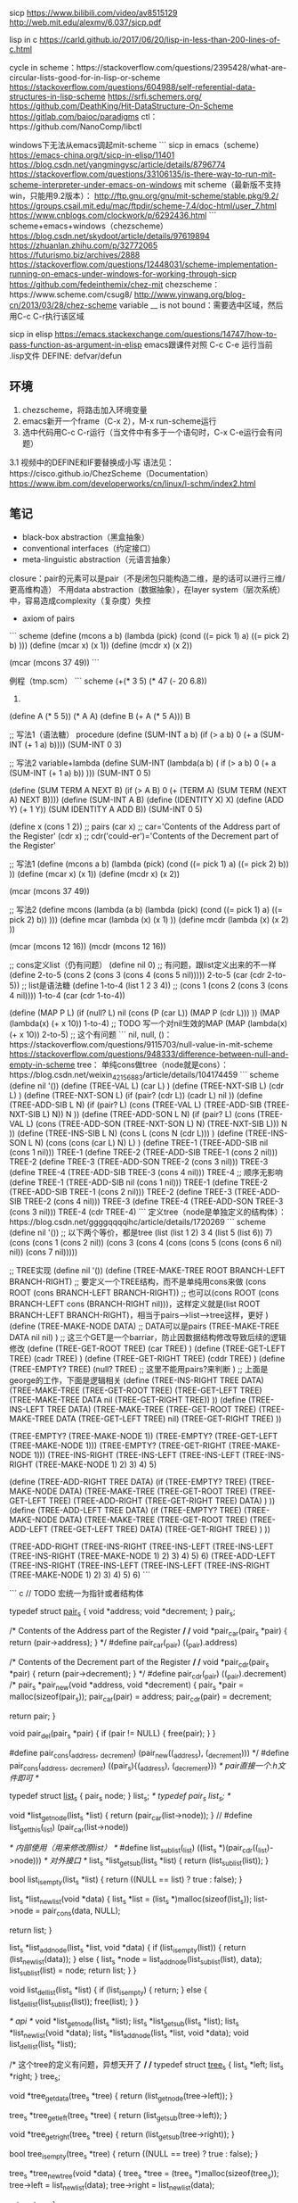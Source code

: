 sicp
https://www.bilibili.com/video/av8515129
http://web.mit.edu/alexmv/6.037/sicp.pdf

lisp in c
https://carld.github.io/2017/06/20/lisp-in-less-than-200-lines-of-c.html

cycle in scheme：https://stackoverflow.com/questions/2395428/what-are-circular-lists-good-for-in-lisp-or-scheme
https://stackoverflow.com/questions/604988/self-referential-data-structures-in-lisp-scheme
https://srfi.schemers.org/
https://github.com/DeathKing/Hit-DataStructure-On-Scheme
https://gitlab.com/baioc/paradigms
ctl：https://github.com/NanoComp/libctl


windows下无法从emacs调起mit-scheme
```
sicp in emacs（scheme）
https://emacs-china.org/t/sicp-in-elisp/11401
https://blog.csdn.net/yangmingysc/article/details/8796774
https://stackoverflow.com/questions/33106135/is-there-way-to-run-mit-scheme-interpreter-under-emacs-on-windows
mit scheme（最新版不支持win，只能用9.2版本）：
http://ftp.gnu.org/gnu/mit-scheme/stable.pkg/9.2/
https://groups.csail.mit.edu/mac/ftpdir/scheme-7.4/doc-html/user_7.html
https://www.cnblogs.com/clockwork/p/6292436.html
```
scheme+emacs+windows（chezscheme）
https://blog.csdn.net/skydoot/article/details/97619894
https://zhuanlan.zhihu.com/p/32772065
https://futurismo.biz/archives/2888
https://stackoverflow.com/questions/12448031/scheme-implementation-running-on-emacs-under-windows-for-working-through-sicp
https://github.com/fedeinthemix/chez-mit
chezscheme：https://www.scheme.com/csug8/
http://www.yinwang.org/blog-cn/2013/03/28/chez-scheme
variable __ is not bound：需要选中区域，然后用C-c C-r执行该区域

sicp in elisp
https://emacs.stackexchange.com/questions/14747/how-to-pass-function-as-argument-in-elisp
emacs跟课件对照
C-c C-e 运行当前 .lisp文件
DEFINE:  defvar/defun

** 环境

1. chezscheme，将路击加入环境变量
2. emacs新开一个frame（C-x 2），M-x run-scheme运行
3. 选中代码用C-c C-r运行（当文件中有多于一个语句时，C-x C-e运行会有问题）
3.1 视频中的DEFINE和IF要替换成小写
语法见：https://cisco.github.io/ChezScheme（Documentation）
https://www.ibm.com/developerworks/cn/linux/l-schm/index2.html

** 笔记

- black-box abstraction（黑盒抽象）
- conventional interfaces（约定接口）
- meta-linguistic abstraction（元语言抽象）

closure：pair的元素可以是pair（不是闭包只能构造二维，是的话可以进行三维/更高维构造）
不用data abstraction（数据抽象），在layer system（层次系统）中，容易造成complexity（复杂度）失控

- axiom of pairs
``` scheme
(define (mcons a b)
  (lambda (pick)
    (cond ((= pick 1) a)
          ((= pick 2) b)
          )))
(define (mcar x) (x 1))
(define (mcdr x) (x 2))

(mcar (mcons 37 49))
```


例程（tmp.scm）
``` scheme
(+(* 3 5)
  (* 47
     (- 20 6.8))
 12)

(define A (* 5 5))
(* A A)
(define B (+ A (* 5 A)))
B

;; 写法1（语法糖） procedure
(define (SUM-INT a b)
  (if (> a b)
      0
      (+ a
         (SUM-INT (+ 1 a) b))))
(SUM-INT 0 3)

;; 写法2 variable+lambda
(define SUM-INT
         (lambda(a b) (
                       if (> a b)
                          0
                          (+ a
                             (SUM-INT (+ 1 a) b))
                          )))
(SUM-INT 0 5)

(define (SUM TERM A NEXT B)
  (if (> A B)
      0
      (+ (TERM A)
         (SUM TERM
              (NEXT A)
              NEXT
              B))))
(define (SUM-INT A B)
  (define (IDENTITY X) X)
  (define (ADD Y) (+ 1 Y))
  (SUM IDENTITY A ADD B))
(SUM-INT 0 5)

(define x (cons 1 2)) ;; pairs
(car x) ;; car='Contents of the Address part of the Register'
(cdr x) ;; cdr('could-er')='Contents of the Decrement part of the Register'

;; 写法1
(define (mcons a b)
  (lambda (pick)
    (cond ((= pick 1) a)
          ((= pick 2) b))
    ))
(define (mcar x) (x 1))
(define (mcdr x) (x 2))

(mcar (mcons 37 49))

;; 写法2
(define mcons
  (lambda (a b)
    (lambda (pick)
      (cond ((= pick 1) a)
            ((= pick 2) b))
      )))
(define mcar
  (lambda (x)
    (x 1)
    ))
(define mcdr
  (lambda (x)
    (x 2)
    ))

(mcar (mcons 12 16))
(mcdr (mcons 12 16))

;; cons定义list（仍有问题）
(define nil 0) ;; 有问题，跟list定义出来的不一样
(define 2-to-5 (cons 2 (cons 3 (cons 4 (cons 5 nil)))))
2-to-5
(car (cdr 2-to-5))
;; list是语法糖
(define 1-to-4 (list 1 2 3 4)) ;; (cons 1 (cons 2 (cons 3 (cons 4 nil))))
1-to-4
(car (cdr 1-to-4))

(define (MAP P L)
  (if (null? L)
      nil
      (cons (P (car L))
            (MAP P (cdr L)))
      ))
(MAP (lambda(x) (+ x 10)) 1-to-4)
;; TODO 写一个对nil生效的MAP
(MAP (lambda(x) (+ x 10)) 2-to-5) ;; 这个有问题
``` 
nil, null, ()：https://stackoverflow.com/questions/9115703/null-value-in-mit-scheme
https://stackoverflow.com/questions/948333/difference-between-null-and-empty-in-scheme
tree：
单纯cons做tree（node就是cons）：https://blog.csdn.net/weixin_42156883/article/details/104174459
``` scheme
(define nil '())
(define (TREE-VAL L)
  (car L)
  )
(define (TREE-NXT-SIB L)
  (cdr L)
  )
(define (TREE-NXT-SON L)
  (if (pair? (cdr L))
      (cadr L)
      nil
      ))
(define (TREE-ADD-SIB L N)
  (if (pair? L)
      (cons (TREE-VAL L) (TREE-ADD-SIB (TREE-NXT-SIB L) N))
      N
      ))
(define (TREE-ADD-SON L N)
  (if (pair? L)
      (cons (TREE-VAL L) (cons (TREE-ADD-SON (TREE-NXT-SON L) N) (TREE-NXT-SIB L)))
      N
      ))
(define (TREE-INS-SIB L N)
  (cons L (cons N (cdr L)))
  )
(define (TREE-INS-SON L N)
  (cons (cons (car L) N) L)
  )
(define TREE-1 (TREE-ADD-SIB nil (cons 1 nil)))
TREE-1
(define TREE-2 (TREE-ADD-SIB TREE-1 (cons 2 nil)))
TREE-2
(define TREE-3 (TREE-ADD-SON TREE-2 (cons 3 nil)))
TREE-3
(define TREE-4 (TREE-ADD-SIB TREE-3 (cons 4 nil)))
TREE-4
;; 顺序无影响
(define TREE-1 (TREE-ADD-SIB nil (cons 1 nil)))
TREE-1
(define TREE-2 (TREE-ADD-SIB TREE-1 (cons 2 nil)))
TREE-2
(define TREE-3 (TREE-ADD-SIB TREE-2 (cons 4 nil)))
TREE-3
(define TREE-4 (TREE-ADD-SON TREE-3 (cons 3 nil)))
TREE-4
(cdr TREE-4)
```
定义tree（node是单独定义的结构体）：https://blog.csdn.net/ggggqqqqihc/article/details/1720269
``` scheme
(define nil '())
;; 以下两个等价，都是tree
(list (list 1 2) 3 4 (list 5 (list 6)) 7)
(cons (cons 1 (cons 2 nil)) (cons 3 (cons 4 (cons (cons 5 (cons (cons 6 nil) nil)) (cons 7 nil)))))

;; TREE实现
(define nil '())
(define (TREE-MAKE-TREE ROOT BRANCH-LEFT BRANCH-RIGHT)
  ;; 要定义一个TREE结构，而不是单纯用cons来做
  (cons ROOT (cons BRANCH-LEFT BRANCH-RIGHT))
  ;; 也可以(cons ROOT (cons BRANCH-LEFT cons (BRANCH-RIGHT nil)))，这样定义就是(list ROOT BRANCH-LEFT BRANCH-RIGHT)，相当于pairs-->list-->tree这样，更好
  )
(define (TREE-MAKE-NODE DATA) ;; DATA可以是pairs
  (TREE-MAKE-TREE DATA nil nil)
  )
;; 这三个GET是一个barriar，防止因数据结构修改导致后续的逻辑修改
(define (TREE-GET-ROOT TREE)
  (car TREE)
  )
(define (TREE-GET-LEFT TREE)
  (cadr TREE)
  )
(define (TREE-GET-RIGHT TREE)
  (cddr TREE)
  )
(define (TREE-EMPTY? TREE)
  (null? TREE) ;; 这里不能用pairs?来判断
  )
;; 上面是george的工作，下面是逻辑相关
(define (TREE-INS-RIGHT TREE DATA)
  (TREE-MAKE-TREE
   (TREE-GET-ROOT TREE)
   (TREE-GET-LEFT TREE)
   (TREE-MAKE-TREE DATA nil (TREE-GET-RIGHT TREE))
   ))
(define (TREE-INS-LEFT TREE DATA)
  (TREE-MAKE-TREE
   (TREE-GET-ROOT TREE)
   (TREE-MAKE-TREE DATA (TREE-GET-LEFT TREE) nil)
   (TREE-GET-RIGHT TREE)
   ))

(TREE-EMPTY? (TREE-MAKE-NODE 1))
(TREE-EMPTY? (TREE-GET-LEFT (TREE-MAKE-NODE 1)))
(TREE-EMPTY? (TREE-GET-RIGHT (TREE-MAKE-NODE 1)))
(TREE-INS-RIGHT (TREE-INS-LEFT (TREE-INS-LEFT (TREE-INS-RIGHT (TREE-MAKE-NODE 1) 2) 3) 4) 5)

(define (TREE-ADD-RIGHT TREE DATA)
  (if (TREE-EMPTY? TREE)
      (TREE-MAKE-NODE DATA)
      (TREE-MAKE-TREE
       (TREE-GET-ROOT TREE)
       (TREE-GET-LEFT TREE)
       (TREE-ADD-RIGHT (TREE-GET-RIGHT TREE) DATA)
       )
      ))
(define (TREE-ADD-LEFT TREE DATA)
  (if (TREE-EMPTY? TREE)
      (TREE-MAKE-NODE DATA)
      (TREE-MAKE-TREE
       (TREE-GET-ROOT TREE)
       (TREE-ADD-LEFT (TREE-GET-LEFT TREE) DATA)
       (TREE-GET-RIGHT TREE)
       )
      ))

(TREE-ADD-RIGHT (TREE-INS-RIGHT (TREE-INS-LEFT (TREE-INS-LEFT (TREE-INS-RIGHT (TREE-MAKE-NODE 1) 2) 3) 4) 5) 6)
(TREE-ADD-LEFT (TREE-INS-RIGHT (TREE-INS-LEFT (TREE-INS-LEFT (TREE-INS-RIGHT (TREE-MAKE-NODE 1) 2) 3) 4) 5) 6)
```

``` c
// TODO 宏统一为指针或者结构体

typedef struct _pair_s_ {
  void *address;
  void *decrement;
} pair_s;

/* Contents of the Address part of the Register */
/*
void *pair_car(pair_s *pair)
{
  return (pair->address);
}
*/
#define pair_car(_pair) ((_pair).address)

/* Contents of the Decrement part of the Register */
/*
void *pair_cdr(pair_s *pair)
{
  return (pair->decrement);
}
*/
#define pair_cdr(_pair) ((_pair).decrement)
 /*
pair_s *pair_new(void *address, void *decrement)
{
  pair_s *pair = malloc(sizeof(pair_s));
  pair_car(pair) = address;
  pair_cdr(pair) = decrement;

  return pair;
}

void pair_del(pair_s *pair)
{
  if (pair != NULL)
    {
      free(pair);
    }
}

#define pair_cons(_address, _decrement) (pair_new((_address), (_decrement)))
 */
#define pair_cons(_address, _decrement) ((pair_s){(_address), (_decrement)})
/* pair直接一个.h文件即可 */


typedef struct _list_s_ {
  pair_s node;
} list_s;
/* typedef pair_s list_s; */

void *list_get_node(list_s *list)
{
  return (pair_car(list->node));
}
// #define list_get_this(_list) (pair_car(list->node))

/* 内部使用（用来修改原list） */
#define list_sub_list(_list) ((list_s *)(pair_cdr((_list)->node)))
/* 对外接口 */
list_s *list_get_sub(list_s *list)
{
  return (list_sub_list(list));
}

bool list_is_empty(list_s *list)
{
  return ((NULL == list) ? true : false);
}

list_s *list_new_list(void *data)
{
   list_s *list = (list_s *)malloc(sizeof(list_s));
   list->node = pair_cons(data, NULL);

   return list;
}

list_s *list_add_node(list_s *list, void *data)
{
  if (list_is_empty(list))
    {
      return (list_new_list(data));
    }
  else
    {
      list_s *node = list_add_node(list_sub_list(list), data);
      list_sub_list(list) = node;
      return list;
    }
}

void list_del_list(list_s *list)
{
  if (list_is_empty)
    {
      return;
    }
  else
    {
      list_del_list(list_sub_list(list));
      free(list);
    }
}

/* api */
void *list_get_node(list_s *list);
list_s *list_get_sub(list_s *list);
list_s *list_new_list(void *data);
list_s *list_add_node(list_s *list, void *data);
void list_del_list(list_s *list);

/* 这个tree的定义有问题，异想天开了 */
/*
typedef struct _tree_s_ {
  list_s *left;
  list_s *right;
} tree_s;

void *tree_get_data(tree_s *tree)
{
  return (list_get_node(tree->left));
}

tree_s *tree_get_left(tree_s *tree)
{
  return (list_get_sub(tree->left));
}

void *tree_get_right(tree_s *tree)
{
  return (list_get_sub(tree->right));
}

bool tree_is_empty(tree_s *tree)
{
  return ((NULL == tree) ? true : false);
}

tree_s *tree_new_tree(void *data)
{
  tree_s *tree = (tree_s *)malloc(sizeof(tree_s));
  tree->left = list_new_list(data);
  tree->right = list_new_list(data);

  return tree;
}

void tree_add_left(tree_s *tree, void *data)
{
  // list_add_node(tree->left, data);
  // list_add_node(tree->left, tree_new_tree(data));
}

void tree_add_right(tree_s *tree, void *data)
{
  // list_add_node(tree->right, data);
}
*/


typedef struct _tree_s_ {
  pair_s root;
  pair_s left;
  pair_s right;
} tree_s;

void *tree_get_root(tree_s *tree)
{
  return (pair_car(tree->root));
}

/* 内部使用 */
#define tree_sub_left(_tree) ((tree_s *)(pair_cdr((_tree)->left)))
/* 对外接口 */
tree_s *tree_get_left(tree_s *tree)
{
  return (tree_sub_left(tree));
}

/* 内部使用 */
#define tree_sub_right(_tree) ((tree_s *)(pair_cdr((_tree)->right)))
/* 对外接口 */
tree_s *tree_get_right(tree_s *tree)
{
  return (tree_sub_right(tree));
}

bool tree_is_empty(tree_s *tree)
{
  return ((NULL == tree) ? true : false);
}

tree_s *tree_new_tree(void *data)
{
  tree_s *tree = (tree_s *)malloc(sizeof(tree_s));
  tree->root = pair_cons(data, NULL);
  tree->left = pair_cons(NULL, NULL);
  tree->right = pair_cons(NULL, NULL);

  return tree;
}

tree_s *tree_add_left(tree_s *tree, void *data)
{
  if (tree_is_empty(tree))
    {
      return (tree_new_tree(data));
    }
  else
    {
      tree_s *sub = tree_add_left(tree_sub_left(tree), data);
      tree_sub_left(tree) = sub;
      return sub;
    }
}

tree_s *tree_add_right(tree_s *tree, void *data)
{
  if (tree_is_empty(tree))
    {
      return (tree_new_tree(data));
    }
  else
    {
      tree_s *sub = tree_add_right(tree_sub_right(tree), data);
      tree_sub_right(tree) = sub;
      return sub;
    }
}

void tree_del_tree(tree_s *tree)
{
  if (tree_is_empty)
    {
      return;
    }
  else
    {
      tree_del_tree(tree_sub_right(tree));
      tree_del_tree(tree_sub_left(tree));
      free(tree);
    }
}

/* api */
void *tree_get_root(tree_s *tree);
tree_s *tree_get_left(tree_s *tree);
tree_s *tree_get_right(tree_s *tree);
tree_s *tree_new_tree(void *data);
tree_s *tree_add_left(tree_s *tree, void *data);
tree_s *tree_add_right(tree_s *tree, void *data);
void tree_del_tree(tree_s *tree);
```

语言关心的三要素
1. primitive：基本元素
2. combination&operation：组合操作（closure）
3. abstraction：抽象

primitive picture --> geometric positions --> schemes of combination
设计程序的过程 --> 设计语言的过程
被设计的语言继承于lisp

以list形式
```
(+ 3 5)
[ | ] --> [ | ] --> [ | ]
+          3         5
car      cadr     caddr
```

derivation（求导）
``` scheme
;; rules
(define (DERIV EXP VAR)
  (cond ((CONSTANT? EXP VAR) 0)
        ((SAME-VAR? EXP VAR) 1)
        ((SUM? EXP) (MAKE-SUM
                     (DERIV (A1 EXP) VAR)
                     (DERIV (A2 EXP) VAR)))
        ((PRODUCT? EXP) (MAKE-SUM
                         (MAKE-PRODUCT (M1 EXP) (DERIV (M2 EXP) VAR))
                         (MAKE-PRODUCT (DERIV (M1 EXP) VAR) (M2 EXP))))
        ))
;; representation
(define (CONSTANT? EXP VAR)
  (and (atom? EXP)
       (not (eq? EXP VAR))
       ))
(define (SAME-VAR? EXP VAR)
  (and (atom? EXP)
       (eq? EXP VAR)
       ))
(define (SUM? EXP)
  (and (not (atom? EXP))
       (eq? (car EXP) '+)
       ))
(define (MAKE-SUM A1 A2)
  (list '+ A1 A2))
(define A1 cadr)
(define A2 caddr)
(define (PRODUCT? EXP)
  (and (not (atom? EXP))
       (eq? (car EXP) '*)
       ))
(define (MAKE-PRODUCT M1 M2)
  (list '* M1 M2))
(define M1 cadr)
(define M2 caddr)
;; sample
(define FOO
  '(+ (* a (* x x))
      (+ (* b x)
         c)
      ))
(DERIV FOO 'x)
```
通过优化 MAKE-SUM可以优化显示的结果（系数为0）


pattern
![](https://upload-images.jianshu.io/upload_images/293860-14635a257e55b7e0.png?imageMogr2/auto-orient/strip%7CimageView2/2/w/1240)
类似编译原理的解释器？

barrier
- 水平（层次）
- 垂直
![](https://upload-images.jianshu.io/upload_images/293860-bcf5e315e1743e53.png?imageMogr2/auto-orient/strip%7CimageView2/2/w/1240)
typed data（dispatch on type）=contents+type
``` scheme
(define (ATTACH-TYPE TYPE CONTENTS)
  (cons TYPE CONTENTS))
(define (TYPE DATUM)
  (car DATUM))
(define (CONTENTS DATUM)
  (cdr DATUM))
```
瓶颈在于manager要为每个人的package进行操作（name confilct）-->用computer代替manager--> data-directed programming（table）-->decentralized control（去中心化）
```
;; name confilct
;; 重命名解决（manager）：rect-real-part和polar-real-part
;; table解决
(put 'rect 'real-part procedure)
(put 'polar 'real-part procedure)
```

package
chains of type

```
;; 下面两个等价（let也是语法糖？）
;; (let ((var1 e1) (var2 e2)) e3)
;; ((lambda(var1 var2) e3) e1 e2)
```


- 连续：stream processing（流模式）
- 离散：modularity（模块化）

call-by-need：惰性求值
流模式相关解释
https://blog.csdn.net/ww1021281778/article/details/44103985
https://zhuanlan.zhihu.com/p/46619756
https://zhuanlan.zhihu.com/p/59528108
https://stackoverflow.com/questions/33326262/scheme-memoization-with-force-and-delay-speed-comparison

``` scheme
;; stream
(define (CONS-STREAM X Y)
  (cons X (DELAY Y))
  )
(define (HEAD S)
  (car S)
  )
(define (TAIL S)
  (FORCE (cdr S))
  )
;; 使用 delay 包裹
(define (DELAY EXPR)
  (lambda() EXPR)
  )
;; 使用 force 直接拿出来调用
(define (FORCE EXPR)
  (EXPR)
  )
;; 例子
(define (NTH-STREAM N S)
  (if (= N 0)
      (HEAD S)
      (NTH-STREAM (- N 1) (TAIL S)))
  )
(define (INTEGERS-FROM N)
  (CONS-STREAM
   N
   (INTEGERS-FROM (+ N 1)))
  )
(define INTEGERS (INTEGERS-FROM 1))
(NTH-STREAM 20 INTEGERS)
```


